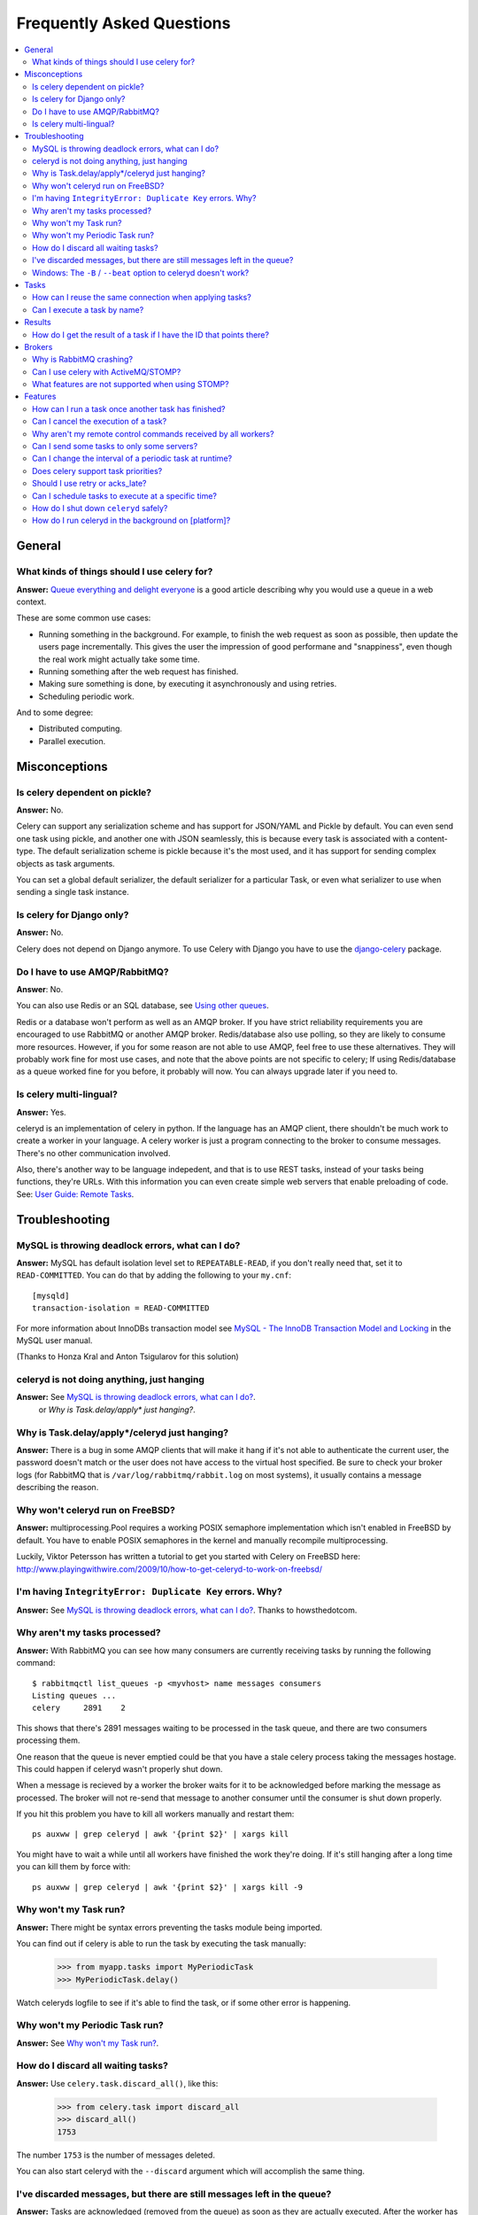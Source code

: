 ============================
 Frequently Asked Questions
============================

.. contents::
    :local:

General
=======

What kinds of things should I use celery for?
---------------------------------------------

**Answer:** `Queue everything and delight everyone`_ is a good article
describing why you would use a queue in a web context.

.. _`Queue everything and delight everyone`:
    http://decafbad.com/blog/2008/07/04/queue-everything-and-delight-everyone

These are some common use cases:

* Running something in the background. For example, to finish the web request
  as soon as possible, then update the users page incrementally.
  This gives the user the impression of good performane and "snappiness", even
  though the real work might actually take some time.

* Running something after the web request has finished.

* Making sure something is done, by executing it asynchronously and using
  retries.

* Scheduling periodic work.

And to some degree:

* Distributed computing.

* Parallel execution.


Misconceptions
==============

Is celery dependent on pickle?
------------------------------

**Answer:** No.

Celery can support any serialization scheme and has support for JSON/YAML and
Pickle by default. You can even send one task using pickle, and another one
with JSON seamlessly, this is because every task is associated with a
content-type. The default serialization scheme is pickle because it's the most
used, and it has support for sending complex objects as task arguments.

You can set a global default serializer, the default serializer for a
particular Task, or even what serializer to use when sending a single task
instance.

Is celery for Django only?
--------------------------

**Answer:** No.

Celery does not depend on Django anymore. To use Celery with Django you have
to use the `django-celery`_ package.

.. _`django-celery`: http://pypi.python.org/pypi/django-celery

Do I have to use AMQP/RabbitMQ?
-------------------------------

**Answer**: No.

You can also use Redis or an SQL database, see `Using other
queues`_.

.. _`Using other queues`:
    http://ask.github.com/celery/tutorials/otherqueues.html

Redis or a database won't perform as well as
an AMQP broker. If you have strict reliability requirements you are
encouraged to use RabbitMQ or another AMQP broker. Redis/database also use
polling, so they are likely to consume more resources. However, if you for
some reason are not able to use AMQP, feel free to use these alternatives.
They will probably work fine for most use cases, and note that the above
points are not specific to celery; If using Redis/database as a queue worked
fine for you before, it probably will now. You can always upgrade later
if you need to.

Is celery multi-lingual?
------------------------

**Answer:** Yes.

celeryd is an implementation of celery in python. If the language has an AMQP
client, there shouldn't be much work to create a worker in your language.
A celery worker is just a program connecting to the broker to consume
messages. There's no other communication involved.

Also, there's another way to be language indepedent, and that is to use REST
tasks, instead of your tasks being functions, they're URLs. With this
information you can even create simple web servers that enable preloading of
code. See: `User Guide: Remote Tasks`_.

.. _`User Guide: Remote Tasks`:
    http://ask.github.com/celery/userguide/remote-tasks.html


Troubleshooting
===============

MySQL is throwing deadlock errors, what can I do?
-------------------------------------------------

**Answer:** MySQL has default isolation level set to ``REPEATABLE-READ``,
if you don't really need that, set it to ``READ-COMMITTED``.
You can do that by adding the following to your ``my.cnf``::

    [mysqld]
    transaction-isolation = READ-COMMITTED

For more information about InnoDBs transaction model see `MySQL - The InnoDB
Transaction Model and Locking`_ in the MySQL user manual.

(Thanks to Honza Kral and Anton Tsigularov for this solution)

.. _`MySQL - The InnoDB Transaction Model and Locking`: http://dev.mysql.com/doc/refman/5.1/en/innodb-transaction-model.html

celeryd is not doing anything, just hanging
--------------------------------------------

**Answer:** See `MySQL is throwing deadlock errors, what can I do?`_.
            or `Why is Task.delay/apply\* just hanging?`.

Why is Task.delay/apply\*/celeryd just hanging?
-----------------------------------------------

**Answer:** There is a bug in some AMQP clients that will make it hang if
it's not able to authenticate the current user, the password doesn't match or
the user does not have access to the virtual host specified. Be sure to check
your broker logs (for RabbitMQ that is ``/var/log/rabbitmq/rabbit.log`` on
most systems), it usually contains a message describing the reason.

Why won't celeryd run on FreeBSD?
---------------------------------

**Answer:** multiprocessing.Pool requires a working POSIX semaphore
implementation which isn't enabled in FreeBSD by default. You have to enable
POSIX semaphores in the kernel and manually recompile multiprocessing.

Luckily, Viktor Petersson has written a tutorial to get you started with
Celery on FreeBSD here:
http://www.playingwithwire.com/2009/10/how-to-get-celeryd-to-work-on-freebsd/

I'm having ``IntegrityError: Duplicate Key`` errors. Why?
---------------------------------------------------------

**Answer:** See `MySQL is throwing deadlock errors, what can I do?`_.
Thanks to howsthedotcom.

Why aren't my tasks processed?
------------------------------

**Answer:** With RabbitMQ you can see how many consumers are currently
receiving tasks by running the following command::

    $ rabbitmqctl list_queues -p <myvhost> name messages consumers
    Listing queues ...
    celery     2891    2

This shows that there's 2891 messages waiting to be processed in the task
queue, and there are two consumers processing them.

One reason that the queue is never emptied could be that you have a stale
celery process taking the messages hostage. This could happen if celeryd
wasn't properly shut down.

When a message is recieved by a worker the broker waits for it to be
acknowledged before marking the message as processed. The broker will not
re-send that message to another consumer until the consumer is shut down
properly.

If you hit this problem you have to kill all workers manually and restart
them::

    ps auxww | grep celeryd | awk '{print $2}' | xargs kill

You might have to wait a while until all workers have finished the work they're
doing. If it's still hanging after a long time you can kill them by force
with::

    ps auxww | grep celeryd | awk '{print $2}' | xargs kill -9

Why won't my Task run?
----------------------

**Answer:** There might be syntax errors preventing the tasks module being imported.

You can find out if celery is able to run the task by executing the
task manually:

    >>> from myapp.tasks import MyPeriodicTask
    >>> MyPeriodicTask.delay()

Watch celeryds logfile to see if it's able to find the task, or if some
other error is happening.

Why won't my Periodic Task run?
-------------------------------

**Answer:** See `Why won't my Task run?`_.

How do I discard all waiting tasks?
------------------------------------

**Answer:** Use ``celery.task.discard_all()``, like this:

    >>> from celery.task import discard_all
    >>> discard_all()
    1753

The number ``1753`` is the number of messages deleted.

You can also start celeryd with the ``--discard`` argument which will
accomplish the same thing.

I've discarded messages, but there are still messages left in the queue?
------------------------------------------------------------------------

**Answer:** Tasks are acknowledged (removed from the queue) as soon
as they are actually executed. After the worker has received a task, it will
take some time until it is actually executed, especially if there are a lot
of tasks already waiting for execution. Messages that are not acknowledged are
hold on to by the worker until it closes the connection to the broker (AMQP
server). When that connection is closed (e.g because the worker was stopped)
the tasks will be re-sent by the broker to the next available worker (or the
same worker when it has been restarted), so to properly purge the queue of
waiting tasks you have to stop all the workers, and then discard the tasks
using ``discard_all``.


Windows: The ``-B`` / ``--beat`` option to celeryd doesn't work?
----------------------------------------------------------------
**Answer**: That's right. Run ``celerybeat`` and ``celeryd`` as separate
services instead.

Tasks
=====

How can I reuse the same connection when applying tasks?
--------------------------------------------------------

**Answer**: See :doc:`userguide/executing`.

Can I execute a task by name?
-----------------------------

**Answer**: Yes. Use :func:`celery.execute.send_task`.
You can also execute a task by name from any language
that has an AMQP client.

    >>> from celery.execute import send_task
    >>> send_task("tasks.add", args=[2, 2], kwargs={})
    <AsyncResult: 373550e8-b9a0-4666-bc61-ace01fa4f91d>

Results
=======

How do I get the result of a task if I have the ID that points there?
----------------------------------------------------------------------

**Answer**: Use ``Task.AsyncResult``::

    >>> result = MyTask.AsyncResult(task_id)
    >>> result.get()

This will give you a :class:`celery.result.BaseAsyncResult` instance
using the tasks current result backend.

If you need to specify a custom result backend you should use
:class:`celery.result.BaseAsyncResult` directly::

    >>> from celery.result import BaseAsyncResult
    >>> result = BaseAsyncResult(task_id, backend=...)
    >>> result.get()

Brokers
=======

Why is RabbitMQ crashing?
-------------------------

RabbitMQ will crash if it runs out of memory. This will be fixed in a
future release of RabbitMQ. please refer to the RabbitMQ FAQ:
http://www.rabbitmq.com/faq.html#node-runs-out-of-memory

Some common Celery misconfigurations can crash RabbitMQ:

* Events.

Running ``celeryd`` with the ``-E``/``--events`` option will send messages
for events happening inside of the worker. If these event messages
are not consumed, you will eventually run out of memory.

Events should only be enabled if you have an active monitor consuming them.

* AMQP backend results.

When running with the AMQP result backend, every task result will be sent
as a message. If you don't collect these results, they will build up and
RabbitMQ will eventually run out of memory.

If you don't use the results for a task, make sure you set the
``ignore_result`` option:

.. code-block python

    @task(ignore_result=True)
    def mytask():
        ...

    class MyTask(Task):
        ignore_result = True

Results can also be disabled globally using the ``CELERY_IGNORE_RESULT``
setting.

Can I use celery with ActiveMQ/STOMP?
-------------------------------------

**Answer**: Yes, but this is somewhat experimental for now.
It is working ok in a test configuration, but it has not
been tested in production like RabbitMQ has. If you have any problems with
using STOMP and celery, please report the bugs to the issue tracker:

    http://github.com/ask/celery/issues/

First you have to use the ``master`` branch of ``celery``::

    $ git clone git://github.com/ask/celery.git
    $ cd celery
    $ sudo python setup.py install
    $ cd ..

Then you need to install the ``stompbackend`` branch of ``carrot``::

    $ git clone git://github.com/ask/carrot.git
    $ cd carrot
    $ git checkout stompbackend
    $ sudo python setup.py install
    $ cd ..

And my fork of ``python-stomp`` which adds non-blocking support::

    $ hg clone http://bitbucket.org/asksol/python-stomp/
    $ cd python-stomp
    $ sudo python setup.py install
    $ cd ..

In this example we will use a queue called ``celery`` which we created in
the ActiveMQ web admin interface.

**Note**: For ActiveMQ the queue name has to have ``"/queue/"`` prepended to
it. i.e. the queue ``celery`` becomes ``/queue/celery``.

Since a STOMP queue is a single named entity and it doesn't have the
routing capabilities of AMQP you need to set both the ``queue``, and
``exchange`` settings to your queue name. This is a minor inconvenience since
carrot needs to maintain the same interface for both AMQP and STOMP (obviously
the one with the most capabilities won).

Use the following specific settings in your ``celeryconfig.py``/django ``settings.py``:

.. code-block:: python

    # Makes python-stomp the default backend for carrot.
    CARROT_BACKEND = "stomp"

    # STOMP hostname and port settings.
    BROKER_HOST = "localhost"
    BROKER_PORT = 61613

    # The queue name to use (both queue and exchange must be set to the
    # same queue name when using STOMP)
    CELERY_DEFAULT_QUEUE = "/queue/celery"
    CELERY_DEFAULT_EXCHANGE = "/queue/celery" 

    CELERY_QUEUES = {
        "/queue/celery": {"exchange": "/queue/celery"}
    }

Now you can go on reading the tutorial in the README, ignoring any AMQP
specific options. 

What features are not supported when using STOMP?
--------------------------------------------------

This is a (possible incomplete) list of features not available when
using the STOMP backend:

    * routing keys

    * exchange types (direct, topic, headers, etc)

    * immediate

    * mandatory

Features
========

How can I run a task once another task has finished?
----------------------------------------------------

**Answer**: You can safely launch a task inside a task.
Also, a common pattern is to use callback tasks:

.. code-block:: python

    @task()
    def add(x, y, callback=None):
        result = x + y
        if callback:
            subtask(callback).delay(result)
        return result


    @task(ignore_result=True)
    def log_result(result, **kwargs):
        logger = log_result.get_logger(**kwargs)
        logger.info("log_result got: %s" % (result, ))

Invocation::

    >>> add.delay(2, 2, callback=log_result.subtask())

See :doc:`userguide/tasksets` for more information.

Can I cancel the execution of a task?
-------------------------------------
**Answer**: Yes. Use ``result.revoke``::

    >>> result = add.apply_async(args=[2, 2], countdown=120)
    >>> result.revoke()

or if you only have the task id::

    >>> from celery.task.control import revoke
    >>> revoke(task_id)

Why aren't my remote control commands received by all workers?
--------------------------------------------------------------

**Answer**: To receive broadcast remote control commands, every ``celeryd``
uses its hostname to create a unique queue name to listen to,
so if you have more than one worker with the same hostname, the
control commands will be recieved in round-robin between them.

To work around this you can explicitly set the hostname for every worker
using the ``--hostname`` argument to ``celeryd``::

    $ celeryd --hostname=$(hostname).1
    $ celeryd --hostname=$(hostname).2

etc, etc.

Can I send some tasks to only some servers?
--------------------------------------------

**Answer:** Yes. You can route tasks to an arbitrary server using AMQP,
and a worker can bind to as many queues as it wants.

See :doc:`userguide/routing` for more information.

Can I change the interval of a periodic task at runtime?
--------------------------------------------------------

**Answer**: Yes. You can override ``PeriodicTask.is_due`` or turn
``PeriodicTask.run_every`` into a property:

.. code-block:: python

    class MyPeriodic(PeriodicTask):

        def run(self):
            # ...

        @property
        def run_every(self):
            return get_interval_from_database(...)


Does celery support task priorities?
------------------------------------

**Answer**: No. In theory, yes, as AMQP supports priorities. However
RabbitMQ doesn't implement them yet.

The usual way to prioritize work in celery, is to route high priority tasks
to different servers. In the real world this may actually work better than per message
priorities. You can use this in combination with rate limiting to achieve a
highly performant system.

Should I use retry or acks_late?
--------------------------------

**Answer**: Depends. It's not necessarily one or the other, you may want
to use both.

``Task.retry`` is used to retry tasks, notably for expected errors that
is catchable with the ``try:`` block. The AMQP transaction is not used
for these errors: **if the task raises an exception it is still acked!**.

The ``acks_late`` setting would be used when you need the task to be
executed again if the worker (for some reason) crashes mid-execution.
It's important to note that the worker is not known to crash, and if
it does it is usually an unrecoverable error that requires human
intervention (bug in the worker, or task code).

In an ideal world you could safely retry any task that has failed, but
this is rarely the case. Imagine the following task:

.. code-block:: python

    @task()
    def process_upload(filename, tmpfile):
        # Increment a file count stored in a database
        increment_file_counter()
        add_file_metadata_to_db(filename, tmpfile)
        copy_file_to_destination(filename, tmpfile)

If this crashed in the middle of copying the file to its destination
the world would contain incomplete state. This is not a critical
scenario of course, but you can probably imagine something far more
sinister. So for ease of programming we have less reliability;
It's a good default, users who require it and know what they
are doing can still enable acks_late (and in the future hopefully
use manual acknowledgement)

In addition ``Task.retry`` has features not available in AMQP
transactions: delay between retries, max retries, etc.

So use retry for Python errors, and if your task is reentrant
combine that with ``acks_late`` if that level of reliability
is required.


Can I schedule tasks to execute at a specific time?
---------------------------------------------------

.. module:: celery.task.base

**Answer**: Yes. You can use the ``eta`` argument of :meth:`Task.apply_async`.

Or to schedule a periodic task at a specific time, use the
:class:`celery.task.schedules.crontab` schedule behavior:


.. code-block:: python

    from celery.task.schedules import crontab
    from celery.decorators import periodic_task

    @periodic_task(run_every=crontab(hours=7, minute=30, day_of_week="mon"))
    def every_monday_morning():
        print("This is run every monday morning at 7:30")

How do I shut down ``celeryd`` safely?
--------------------------------------

**Answer**: Use the ``TERM`` signal, and celery will finish all currently
executing jobs and shut down as soon as possible. No tasks should be lost.

You should never stop ``celeryd`` with the ``KILL`` signal (``-9``),
unless you've tried ``TERM`` a few times and waited a few minutes to let it
get a chance to shut down. As if you do tasks may be terminated mid-execution,
and they will not be re-run unless you have the ``acks_late`` option set.
(``Task.acks_late`` / ``CELERY_ACKS_LATE``).

How do I run celeryd in the background on [platform]?
-----------------------------------------------------
**Answer**: Please see :doc:`cookbook/daemonizing`.
